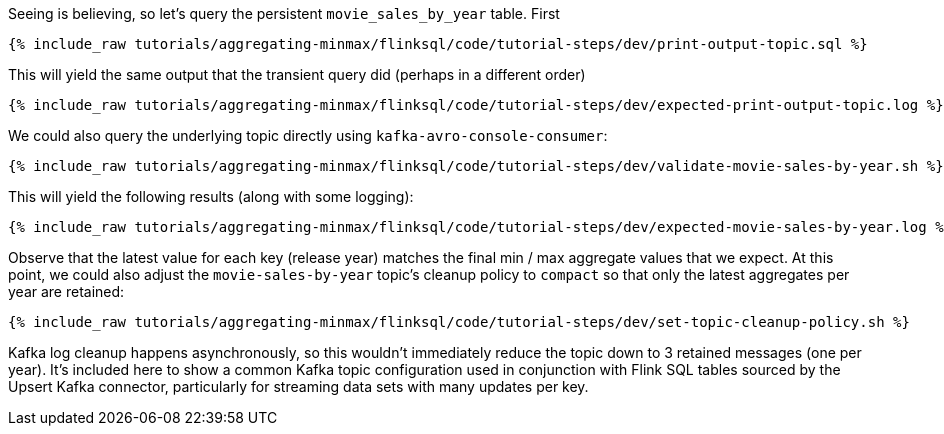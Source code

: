 Seeing is believing, so let's query the persistent `movie_sales_by_year` table. First

+++++
<pre class="snippet"><code class="sql">{% include_raw tutorials/aggregating-minmax/flinksql/code/tutorial-steps/dev/print-output-topic.sql %}</code></pre>
+++++

This will yield the same output that the transient query did (perhaps in a different order)

+++++
<pre class="snippet"><code class="shell">{% include_raw tutorials/aggregating-minmax/flinksql/code/tutorial-steps/dev/expected-print-output-topic.log %}</code></pre>
+++++

We could also query the underlying topic directly using `kafka-avro-console-consumer`:

+++++
<pre class="snippet"><code class="shell">{% include_raw tutorials/aggregating-minmax/flinksql/code/tutorial-steps/dev/validate-movie-sales-by-year.sh %}</code></pre>
+++++

This will yield the following results (along with some logging):

+++++
<pre class="snippet"><code class="shell">{% include_raw tutorials/aggregating-minmax/flinksql/code/tutorial-steps/dev/expected-movie-sales-by-year.log %}</code></pre>
+++++

Observe that the latest value for each key (release year) matches the final min / max aggregate values that we expect. At this point, we could also adjust the `movie-sales-by-year` topic's cleanup policy to `compact` so that only the latest aggregates per year are retained:

+++++
<pre class="snippet"><code class="shell">{% include_raw tutorials/aggregating-minmax/flinksql/code/tutorial-steps/dev/set-topic-cleanup-policy.sh %}</code></pre>
+++++

Kafka log cleanup happens asynchronously, so this wouldn't immediately reduce the topic down to 3 retained messages (one per year). It's included here to show a common Kafka topic configuration used in conjunction with Flink SQL tables sourced by the Upsert Kafka connector, particularly for streaming data sets with many updates per key.